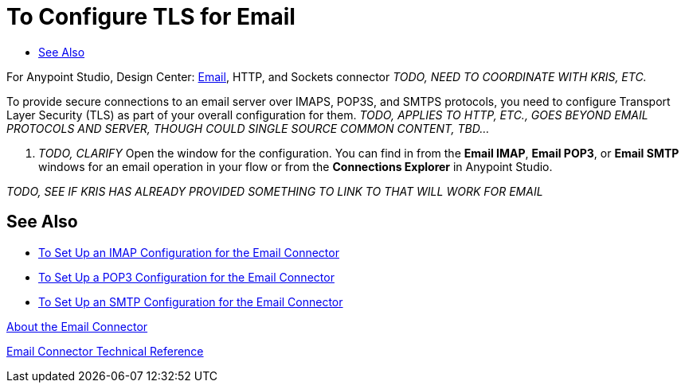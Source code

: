= To Configure TLS for Email
:keywords: email, connector, configuration
:toc:
:toc-title:

toc::[]

For Anypoint Studio, Design Center: link:email-about-the-email-connector[Email], HTTP, and Sockets connector _TODO, NEED TO COORDINATE WITH KRIS, ETC._

[[short_description]]
To provide secure connections to an email server over IMAPS, POP3S, and SMTPS protocols, you need to configure Transport Layer Security (TLS) as part of your overall configuration for them.
_TODO, APPLIES TO HTTP, ETC., GOES BEYOND EMAIL PROTOCOLS AND SERVER, THOUGH COULD SINGLE SOURCE COMMON CONTENT, TBD..._

[[set_up_tls]]
. _TODO, CLARIFY_ Open the window for the configuration. You can find in from the *Email IMAP*, *Email POP3*, or *Email SMTP* windows for an email operation in your flow or from the *Connections Explorer* in Anypoint Studio.

_TODO, SEE IF KRIS HAS ALREADY PROVIDED SOMETHING TO LINK TO THAT WILL WORK FOR EMAIL_

[[see_also]]
== See Also
* link:email-imap-to-set-up[To Set Up an IMAP Configuration for the Email Connector]
* link:email-pop3-to-set-up[To Set Up a POP3 Configuration for the Email Connector]
* link:email-smtp-to-set-up[To Set Up an SMTP Configuration for the Email Connector]

link:email-about-the-email-connector[About the Email Connector]

link:email-documentation[Email Connector Technical Reference]
